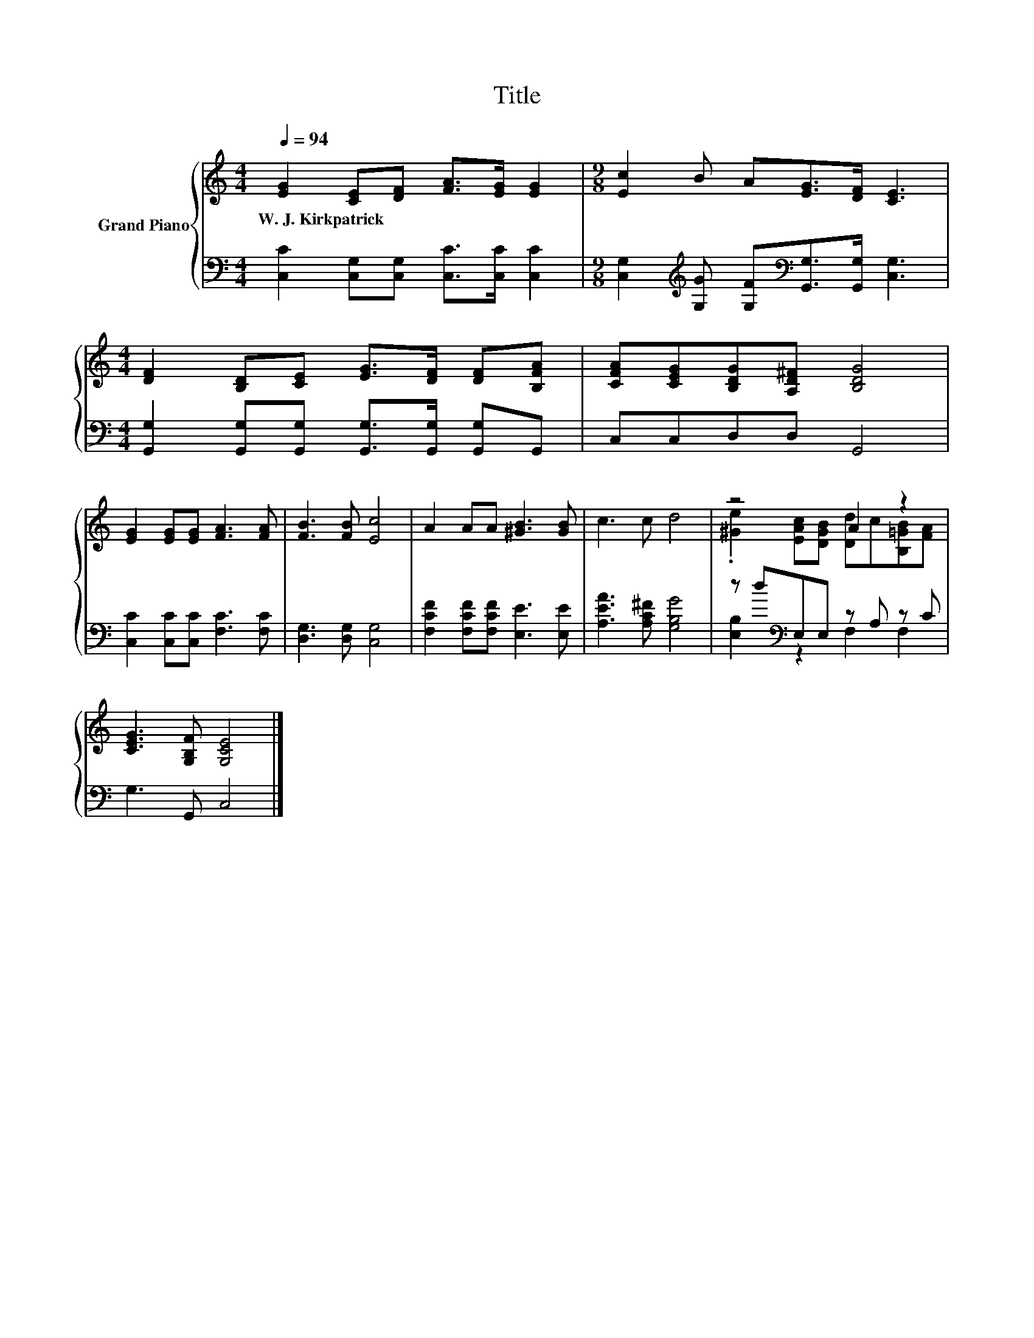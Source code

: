 X:1
T:Title
%%score { ( 1 3 ) | ( 2 4 ) }
L:1/8
Q:1/4=94
M:4/4
K:C
V:1 treble nm="Grand Piano"
V:3 treble 
V:2 bass 
V:4 bass 
V:1
 [EG]2 [CE][DF] [FA]>[EG] [EG]2 |[M:9/8] [Ec]2 B A[EG]>[DF] [CE]3 | %2
w: W.~J.~Kirkpatrick * * * * *||
[M:4/4] [DF]2 [B,D][CE] [EG]>[DF] [DF][B,FA] | [CFA][CEG][B,DG][A,D^F] [B,DG]4 | %4
w: ||
 [EG]2 [EG][EG] [FA]3 [FA] | [FB]3 [FB] [Ec]4 | A2 AA [^GB]3 [GB] | c3 c d4 | z4 A2 z2 | %9
w: |||||
 [CEG]3 [G,B,F] [G,CE]4 |] %10
w: |
V:2
 [C,C]2 [C,G,][C,G,] [C,C]>[C,C] [C,C]2 | %1
[M:9/8] [C,G,]2[K:treble] [G,G] [G,F][K:bass][G,,G,]>[G,,G,] [C,G,]3 | %2
[M:4/4] [G,,G,]2 [G,,G,][G,,G,] [G,,G,]>[G,,G,] [G,,G,]G,, | C,C,D,D, G,,4 | %4
 [C,C]2 [C,C][C,C] [F,C]3 [F,C] | [D,G,]3 [D,G,] [C,G,]4 | [F,CF]2 [F,CF][F,CF] [E,E]3 [E,E] | %7
 [A,EA]3 [A,C^F] [G,B,G]4 | z d[K:bass]E,E, z A, z C | G,3 G,, C,4 |] %10
V:3
 x8 |[M:9/8] x9 |[M:4/4] x8 | x8 | x8 | x8 | x8 | x8 | .[^Ge]2 [EAc][DGB] [Dd]c[B,=GB][FA] | x8 |] %10
V:4
 x8 |[M:9/8] x2[K:treble] x2[K:bass] x5 |[M:4/4] x8 | x8 | x8 | x8 | x8 | x8 | %8
 [E,B,]2[K:bass] z2 F,2 F,2 | x8 |] %10

